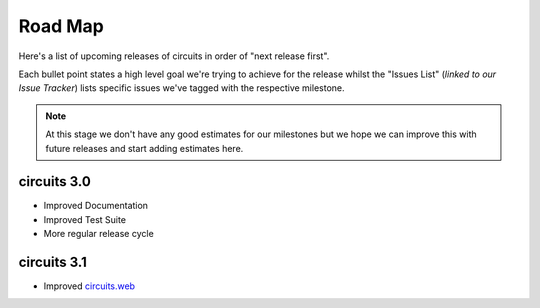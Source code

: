 Road Map
========


Here's a list of upcoming releases of circuits in order of "next release first".

Each bullet point states a high level goal we're trying to achieve for the release
whilst the "Issues List" (*linked to our Issue Tracker*) lists specific issues
we've tagged with the respective milestone.

.. note:: At this stage we don't have any good estimates for our milestones but we hope
          we can improve this with future releases and start adding estimates here.


circuits 3.0
------------

- Improved Documentation
- Improved Test Suite
- More regular release cycle

.. seealso:: `circuits 3.0 milestone <https://bitbucket.org/circuits/circuits/issues?milestone=3.0&status=open&status=new>`_


circuits 3.1
------------

- Improved `circuits.web <http://circuitsweb.com>`_


.. seealso:: `circuits 3.1 milestone <https://bitbucket.org/circuits/circuits/issues?milestone=3.1&status=open&status=new>`_
